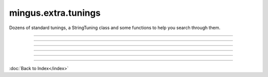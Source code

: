 .. module:: mingus.extra.tunings

====================
mingus.extra.tunings
====================

Dozens of standard tunings, a StringTuning class and some functions to help
you search through them.


.. class:: StringTuning


   .. method:: __init__(self, instrument, description, tuning)

      Create a new StringTuning instance.
      
      The instrument and description parameters should be strings; tuning
      should be a list of strings or a list of lists of strings that
      denote courses.
      
      See tunings.add_tuning for examples.


   .. method:: count_courses(self)

      Return the average number of courses per string.


   .. method:: count_strings(self)

      Return the number of strings.


   .. method:: find_chord_fingering(self, notes, max_distance=4, maxfret=18, max_fingers=4, return_best_as_NoteContainer=False)

      Return a list of fret lists that are considered possible fingerings.
      
      This function only looks at and matches on the note _names_ so it
      does more than find_fingering.
      
      Example:
      
      >>> t = tunings.get_tuning('guitar', 'standard', 6, 1)
      >>> t.find_chord_fingering(NoteContainer().from_chord('Am'))
      [[0, 0, 2, 2, 1, 0], [0, 3, 2, 2, 1, 0], ......]


   .. method:: find_fingering(self, notes, max_distance=4, not_strings=[])

      Return a list [(string, fret)] of possible fingerings for
      'notes'.
      
      The notes parameter should be a list of strings or Notes or a
      NoteContainer; max_distance denotes the maximum distance between
      frets; not_strings can be used to disclude certain strings and is
      used internally to recurse.
      
      Example:
      
      >>> t = tunings.StringTuning('test', 'test', ['A-3', 'E-4', 'A-5'])
      >>> t.find_fingering(['E-4', 'B-4'])
      [[(0, 7), (1, 7)], [(1, 0), (0, 14)]]


   .. method:: find_frets(self, note, maxfret=24)

      Return a list with for each string the fret on which the note is
      played or None if it can't be played on that particular string.
      
      The maxfret parameter is the highest fret that can be played; note
      should either be a string or a Note object.
      
      Example:
      
      >>> t = tunings.StringTuning('test', 'test', ['A-3', 'E-4'])
      >>> t.find_frets(Note('C-4')
      [3, None]
      >>> t.find_frets(Note('A-4')
      [12, 5]


   .. method:: find_note_names(self, notelist, string=0, maxfret=24)

      Return a list [(fret, notename)] in ascending order.
      
      Notelist should be a list of Notes, note-strings or a NoteContainer.
      
      Example:
      
      >>> t = tunings.StringTuning('test', 'test', ['A-3', 'A-4'])
      >>> t.find_note_names(['A', 'C', 'E'], 0, 12)
      [(0, 'E'), (5, 'A'), (8, 'C'), (12, 'E')]


   .. method:: frets_to_NoteContainer(self, fingering)

      Convert a list such as returned by find_fret to a NoteContainer.


   .. method:: get_Note(self, string=0, fret=0, maxfret=24)

      Return the Note on 'string', 'fret'.
      
      Throw a RangeError if either the fret or string is unplayable.
      
      Examples:
      
      >>> t = tunings.StringTuning('test', 'test', ['A-3', 'A-4'])
      >>> t,get_Note(0, 0)
      'A-3'
      >>> t.get_Note(0, 1)
      'A#-3'
      >>> t.get_Note(1, 0)
      'A-4'


----

.. function:: add_tuning(instrument, description, tuning)

      Add a new tuning to the index.
      
      The instrument and description parameters should be strings; tuning
      should be a list of strings or a list of lists to denote courses.
      
      Example:
      
      >>> std_strings = ['E-2', 'A-2', 'D-3', 'G-3', 'B-3', 'E-4']
      >>> tuning.add_tuning('Guitar', 'standard', std_strings)
      >>> tw_strings = [['E-2', 'E-3'], ['A-2', 'A-3'], ...........]
      >>> tuning.add_tuning('Guitar', 'twelve string', tw_string)


----

.. function:: fingers_needed(fingering)

      Return the number of fingers needed to play the given fingering.


----

.. function:: get_instruments()

      Return a sorted list of instruments that have string tunings defined
      for them.


----

.. function:: get_tuning(instrument, description, nr_of_strings=None, nr_of_courses=None)

      Get the first tuning that satisfies the constraints.
      
      The instrument and description arguments are treated like
      case-insensitive prefixes. So search for 'bass' is the same is
      'Bass Guitar'.
      
      Example:
      
      >>> tunings.get_tuning('guitar', 'standard')
      <tunings.StringTuning instance at 0x139ac20>


----

.. function:: get_tunings(instrument=None, nr_of_strings=None, nr_of_courses=None)

      Search tunings on instrument, strings, courses or a combination.
      
      The instrument is actually treated like a case-insensitive prefix. So
      asking for 'bass' yields the same tunings as 'Bass Guitar'; the string
      'ba' yields all the instruments starting with 'ba'.
      
      Example:
      
      >>> tunings.get_tunings(nr_of_string = 4)
      >>> tunings.get_tunings('bass')

----



:doc:`Back to Index</index>`
